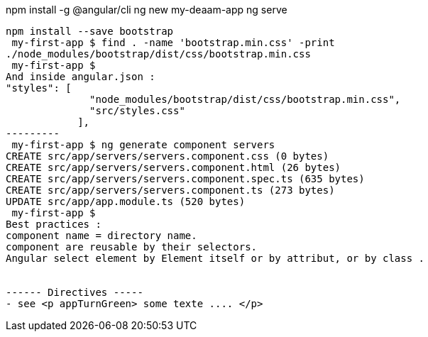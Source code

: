 npm install -g @angular/cli
ng new my-deaam-app
ng serve
----
npm install --save bootstrap
 my-first-app $ find . -name 'bootstrap.min.css' -print
./node_modules/bootstrap/dist/css/bootstrap.min.css
 my-first-app $
And inside angular.json :
"styles": [
              "node_modules/bootstrap/dist/css/bootstrap.min.css",
              "src/styles.css"
            ],
---------
 my-first-app $ ng generate component servers
CREATE src/app/servers/servers.component.css (0 bytes)
CREATE src/app/servers/servers.component.html (26 bytes)
CREATE src/app/servers/servers.component.spec.ts (635 bytes)
CREATE src/app/servers/servers.component.ts (273 bytes)
UPDATE src/app/app.module.ts (520 bytes)
 my-first-app $
Best practices :
component name = directory name.
component are reusable by their selectors.
Angular select element by Element itself or by attribut, or by class .


------ Directives -----
- see <p appTurnGreen> some texte .... </p>
